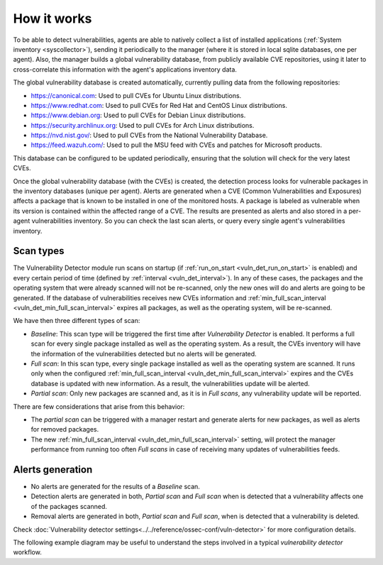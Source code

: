 .. Copyright (C) 2021 Wazuh, Inc.

.. vu_how_it_works:

How it works
============

To be able to detect vulnerabilities, agents are able to natively collect a list of installed applications (:ref:`System inventory <syscollector>`), sending it periodically to the manager (where it is stored in local sqlite databases, one per agent). Also, the manager builds a global vulnerability database, from publicly available CVE repositories, using it later to cross-correlate this information with the agent's applications inventory data.

The global vulnerability database is created automatically, currently pulling data from the following repositories:

- `<https://canonical.com>`_: Used to pull CVEs for Ubuntu Linux distributions.
- `<https://www.redhat.com>`_: Used to pull CVEs for Red Hat and CentOS Linux distributions.
- `<https://www.debian.org>`_: Used to pull CVEs for Debian Linux distributions.
- `<https://security.archlinux.org>`_: Used to pull CVEs for Arch Linux distributions.
- `<https://nvd.nist.gov/>`_: Used to pull CVEs from the National Vulnerability Database.
- `<https://feed.wazuh.com/>`_: Used to pull the MSU feed with CVEs and patches for Microsoft products.

This database can be configured to be updated periodically, ensuring that the solution will check for the very latest CVEs.

Once the global vulnerability database (with the CVEs) is created, the detection process looks for vulnerable packages in the inventory databases (unique per agent). Alerts are generated when a CVE (Common Vulnerabilities and Exposures) affects a package that is known to be installed in one of the monitored hosts. A package is labeled as vulnerable when its version is contained within the affected range of a CVE.
The results are presented as alerts and also stored in a per-agent vulnerabilities inventory. So you can check the last scan alerts, or query every single agent's vulnerabilities inventory.

.. _vuln_det_scan_types:

Scan types
^^^^^^^^^^

The Vulnerability Detector module run scans on startup (if :ref:`run_on_start <vuln_det_run_on_start>` is enabled) and every certain period of time (defined by :ref:`interval <vuln_det_interval>`).
In any of these cases, the packages and the operating system that were already scanned will not be re-scanned, only the new ones will do and alerts are going to be generated.
If the database of vulnerabilities receives new CVEs information and :ref:`min_full_scan_interval <vuln_det_min_full_scan_interval>` expires all packages, as well as the operating system, will be re-scanned.

We have then three different types of scan:

- `Baseline`: This scan type will be triggered the first time after `Vulnerability Detector` is enabled. It performs a full scan for every single package installed as well as the operating system. As a result, the CVEs inventory will have the information of the vulnerabilities detected but no alerts will be generated.
- `Full scan`: In this scan type, every single package installed as well as the operating system are scanned. It runs only when the configured :ref:`min_full_scan_interval <vuln_det_min_full_scan_interval>` expires and the CVEs database is updated with new information. As a result, the vulnerabilities update will be alerted.
- `Partial scan`: Only new packages are scanned and, as it is in `Full scans`, any vulnerability update will be reported.

There are few considerations that arise from this behavior:

- The `partial scan` can be triggered with a manager restart and generate alerts for new packages, as well as alerts for removed packages.
- The new :ref:`min_full_scan_interval <vuln_det_min_full_scan_interval>` setting, will protect the manager performance from running too often `Full scans` in case of receiving many updates of vulnerabilities feeds.

Alerts generation
^^^^^^

- No alerts are generated for the results of a `Baseline` scan.
- Detection alerts are generated in both, `Partial scan` and `Full scan` when is detected that a vulnerability affects one of the packages scanned.
- Removal alerts are generated in both, `Partial scan` and `Full scan`, when is detected that a vulnerability is deleted.

Check :doc:`Vulnerability detector settings<../../reference/ossec-conf/vuln-detector>` for more configuration details.

The following example diagram may be useful to understand the steps involved in a typical `vulnerability detector` workflow.

.. thumbnail:: ../../../images/manual/vuln-detector/vuln-detector-workflow.png
    :title: Vulnerability detector workflow
    :align: center
    :width: 100%
